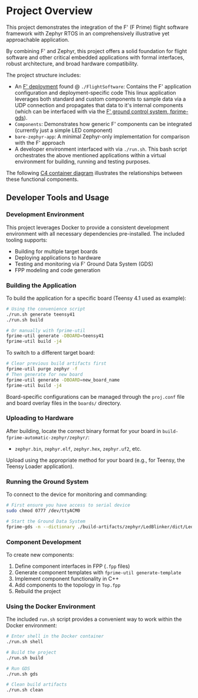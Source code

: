 
* Project Overview
This project demonstrates the integration of the F' (F Prime) flight software framework with Zephyr RTOS in an comprehensively illustrative yet approachable application.

By combining F' and Zephyr, this project offers a solid foundation for flight software and other critical embedded applications with formal interfaces, robust architecture, and broad hardware compatibility.

The project structure includes:
+ An [[https://fprime.jpl.nasa.gov/latest/docs/user-manual/overview/proj-dep/][F' deployment]] found @ ~./FlightSoftware~:
  Contains the F' application configuration and deployment-specific code
  This linux application leverages both standard and custom components to sample data via a UDP connection and propagates that data to it's internal components (which can be interfaced with via the [[https://fprime.jpl.nasa.gov/latest/docs/user-manual/overview/gds-introduction/][F' ground control system, fprime-gds]]).
+ ~Components~: Demonstrates how generic F' components can be integrated (currently just a simple LED component)
+ ~bare-zephyr-app~: A minimal Zephyr-only implementation for comparison with the F' approach
+ A developer environment interfaced with via ~./run.sh~.
  This bash script orchestrates the above mentioned applications within a virtual environment for building, running and testing purposes.


The following [[https://c4model.com/diagrams/container][C4 container diagram]] illustrates the relationships between these functional components.

#+begin_src plantuml :file .assets/project_overview.png :tangle .assets/project_overview.puml :exports results
@startuml F' Zephyr Component Diagram

!include https://raw.githubusercontent.com/plantuml-stdlib/C4-PlantUML/master/C4_Container.puml
!include https://raw.githubusercontent.com/plantuml-stdlib/C4-PlantUML/master/C4_Component.puml
!define ICONURL https://raw.githubusercontent.com/tupadr3/plantuml-icon-font-sprites/v3.0.0/icons
!include ICONURL/font-awesome-5/microchip.puml
!include ICONURL/font-awesome-5/desktop.puml
!include ICONURL/font-awesome-5/download.puml
!include ICONURL/font-awesome-5/broadcast_tower.puml
!include ICONURL/font-awesome-5/cube.puml
!include ICONURL/font-awesome-5/network_wired.puml
!include ICONURL/font-awesome-5/cubes.puml
!include ICONURL/material/settings_ethernet.puml
!include ICONURL/material/vertical_align_bottom.puml
!include ICONURL/material/vertical_align_top.puml
!include ICONURL/material/lightbulb_outline.puml
!include ICONURL/govicons/world.puml
!include ICONURL/material/usb.puml
!include ICONURL/font-awesome-5/user.puml

title "F' Zephyr Reference Application - Component Architecture"

Component(app, "app", "Zephyr Executable", "Main application binary")

Container_Boundary(fprimeDeployment, "F' Deployment") {
    Component(baseDeploymentTop, "BaseDeployment_Top", "F' Topology", "Instatiates and configures F' components", $sprite="network_wired")
    Component(ledComponent, "LED Component", "F' Component", "Controls LED hardware", $sprite="lightbulb_outline")
}

Container_Boundary(fprimeFramework, "F' Framework") {
    Component(autocoder, "F' Autocoder", "Code Generator", "Generates C++ from FPP specifications")
    Component(coreComponents, "F' Core Components", "Framework Services", "Core F' components and services")
}

Container_Boundary(zephyrRTOS, "Zephyr RTOS") {
    Component(zephyrInterface, "zephyr_interface", "Interface Library", "Provides access to Zephyr APIs")
}

' Relationships
Rel(app, baseDeploymentTop, "links to")
Rel(baseDeploymentTop, components, "uses")
Rel(components, ledComponent, "includes")
Rel(baseDeploymentTop, zephyrInterface, "links to")
Rel(components, autocoder, "generated by")
Rel(baseDeploymentTop, coreComponents, "uses")

' Build Process Relationships
Rel_U(app, autocoder, "built with")

@enduml
#+end_src

#+RESULTS:
[[file:.assets/project_overview.png]]

** Developer Tools and Usage

*** Development Environment
This project leverages Docker to provide a consistent development environment with all necessary dependencies pre-installed. The included tooling supports:
- Building for multiple target boards
- Deploying applications to hardware
- Testing and monitoring via F' Ground Data System (GDS)
- FPP modeling and code generation

*** Building the Application
To build the application for a specific board (Teensy 4.1 used as example):

#+begin_src sh
# Using the convenience script
./run.sh generate teensy41
./run.sh build

# Or manually with fprime-util
fprime-util generate -DBOARD=teensy41
fprime-util build -j4
#+end_src

To switch to a different target board:

#+begin_src sh
# Clear previous build artifacts first
fprime-util purge zephyr -f
# Then generate for new board
fprime-util generate -DBOARD=new_board_name
fprime-util build -j4
#+end_src

Board-specific configurations can be managed through the ~proj.conf~ file and board overlay files in the ~boards/~ directory.

*** Uploading to Hardware
After building, locate the correct binary format for your board in ~build-fprime-automatic-zephyr/zephyr/~:
- ~zephyr.bin~, ~zephyr.elf~, ~zephyr.hex~, ~zephyr.uf2~, etc.

Upload using the appropriate method for your board (e.g., for Teensy, the Teensy Loader application).

*** Running the Ground System
To connect to the device for monitoring and commanding:

#+begin_src sh
# First ensure you have access to serial device
sudo chmod 0777 /dev/ttyACM0

# Start the Ground Data System
fprime-gds -n --dictionary ./build-artifacts/zephyr/LedBlinker/dict/LedBlinkerTopologyAppDictionary.xml --comm-adapter uart --uart-device /dev/ttyACM0 --uart-baud 115200
#+end_src

*** Component Development
To create new components:
1. Define component interfaces in FPP (~.fpp~ files)
2. Generate component templates with ~fprime-util generate-template~
3. Implement component functionality in C++
4. Add components to the topology in ~Top.fpp~
5. Rebuild the project

*** Using the Docker Environment
The included ~run.sh~ script provides a convenient way to work within the Docker environment:

#+begin_src sh
# Enter shell in the Docker container
./run.sh shell

# Build the project
./run.sh build

# Run GDS
./run.sh gds

# Clean build artifacts
./run.sh clean
#+end_src
